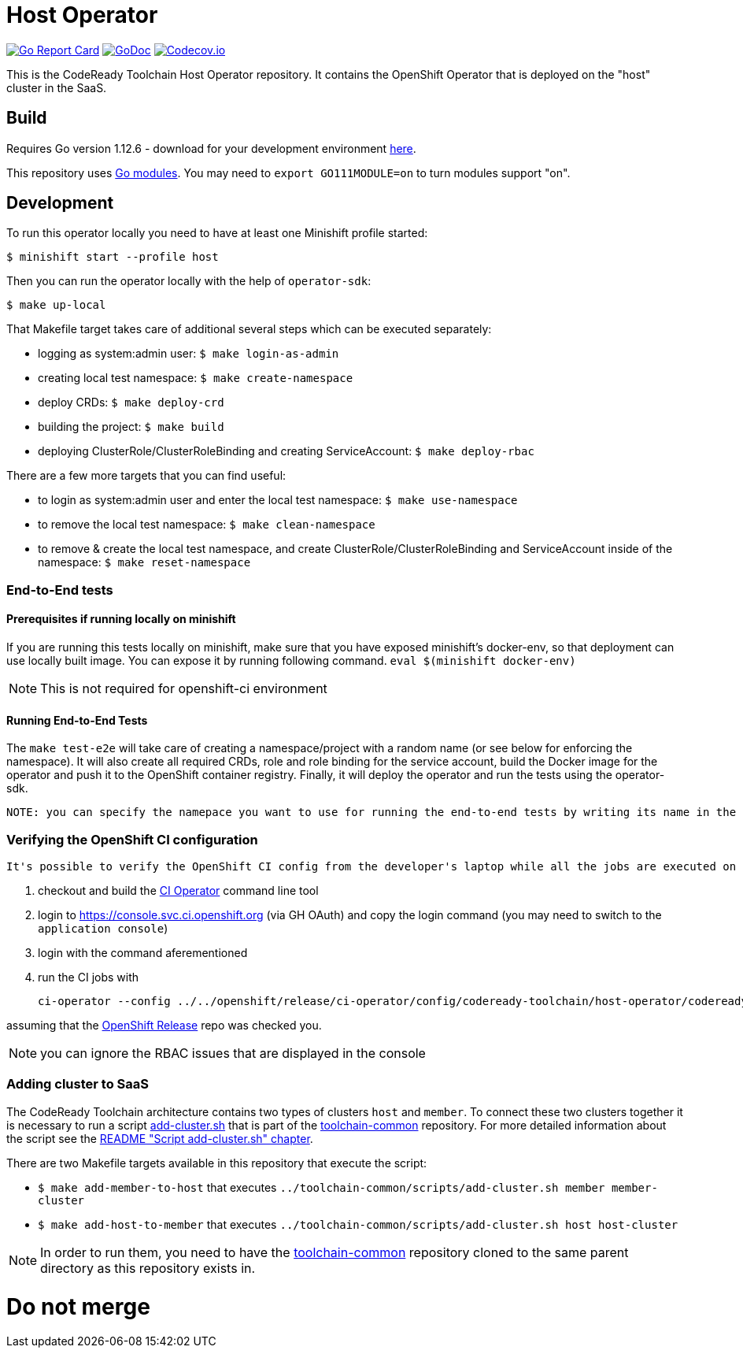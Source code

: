 = Host Operator

image:https://goreportcard.com/badge/github.com/codeready-toolchain/host-operator[Go Report Card, link="https://goreportcard.com/report/github.com/codeready-toolchain/host-operator"]
image:https://godoc.org/github.com/codeready-toolchain/host-operator?status.png[GoDoc,link="https://godoc.org/github.com/codeready-toolchain/host-operator"]
image:https://codecov.io/gh/codeready-toolchain/host-operator/branch/master/graph/badge.svg[Codecov.io,link="https://codecov.io/gh/codeready-toolchain/host-operator"]

This is the CodeReady Toolchain Host Operator repository. It contains the OpenShift Operator that is deployed on the "host" cluster in the SaaS.

== Build

Requires Go version 1.12.6 - download for your development environment https://golang.org/dl/[here].

This repository uses https://github.com/golang/go/wiki/Modules[Go modules]. You may need to `export GO111MODULE=on` to turn modules support "on".

== Development

To run this operator locally you need to have at least one Minishift profile started:

```bash
$ minishift start --profile host
```

Then you can run the operator locally with the help of `operator-sdk`:

```bash
$ make up-local
```

That Makefile target takes care of additional several steps which can be executed separately:

* logging as system:admin user: `$ make login-as-admin`
* creating local test namespace: `$ make create-namespace`
* deploy CRDs: `$ make deploy-crd`
* building the project: `$ make build`
* deploying ClusterRole/ClusterRoleBinding and creating ServiceAccount: `$ make deploy-rbac`

There are a few more targets that you can find useful:

* to login as system:admin user and enter the local test namespace: `$ make use-namespace`
* to remove the local test namespace: `$ make clean-namespace`
* to remove & create the local test namespace, and create ClusterRole/ClusterRoleBinding and ServiceAccount inside of the namespace: `$ make reset-namespace`


=== End-to-End tests

==== Prerequisites if running locally on minishift
If you are running this tests locally on minishift, make sure that you have exposed minishift's docker-env, so that deployment can use locally built image. You can expose it by running following command.
`eval $(minishift docker-env)`


NOTE: This is not required for openshift-ci environment

==== Running End-to-End Tests
The `make test-e2e` will take care of creating a namespace/project with a random name (or see below for enforcing the namespace). It will also create all required CRDs, role and role binding for the service account, build the Docker image for the operator and push it to the OpenShift container registry. Finally, it will deploy the operator and run the tests using
the operator-sdk.


 NOTE: you can specify the namepace you want to use for running the end-to-end tests by writing its name in the `./build/_output/test-namespace` file. Otherwise, the file will be generated on the fly with a namespace in the form of `test-<UUID>`.

=== Verifying the OpenShift CI configuration

 It's possible to verify the OpenShift CI config from the developer's laptop while all the jobs are executed on the remote, online CI platform:

1. checkout and build the https://github.com/openshift/ci-tools[CI Operator] command line tool
2. login to https://console.svc.ci.openshift.org (via GH OAuth) and copy the login command (you may need to switch to the `application console`)
3. login with the command aferementioned
4. run the CI jobs with
+
```
ci-operator --config ../../openshift/release/ci-operator/config/codeready-toolchain/host-operator/codeready-toolchain-host-operator-master.yaml --git-ref=codeready-toolchain/host-operator@master
```

assuming that the https://github.com/openshift/release[OpenShift Release] repo was checked you.

NOTE: you can ignore the RBAC issues that are displayed in the console

=== Adding cluster to SaaS

The CodeReady Toolchain architecture contains two types of clusters `host` and `member`.
To connect these two clusters together it is necessary to run a script link:https://raw.githubusercontent.com/codeready-toolchain/toolchain-common/master/scripts/add-cluster.sh[add-cluster.sh] that is part of the link:https://github.com/codeready-toolchain/toolchain-common[toolchain-common] repository.
For more detailed information about the script see the link:https://github.com/codeready-toolchain/toolchain-common#add-clustersh[README "Script add-cluster.sh" chapter].

There are two Makefile targets available in this repository that execute the script:

*  `$ make add-member-to-host` that executes `../toolchain-common/scripts/add-cluster.sh member member-cluster`
*  `$ make add-host-to-member` that executes `../toolchain-common/scripts/add-cluster.sh host host-cluster`

NOTE: In order to run them, you need to have the link:https://github.com/codeready-toolchain/toolchain-common[toolchain-common] repository cloned to the same parent directory as this repository exists in.

# Do not merge